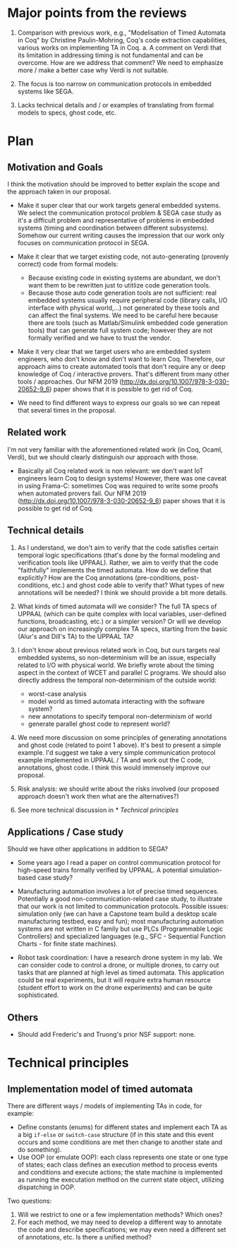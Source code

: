 * Major points from the reviews

1. Comparison with previous work, e.g., "Modelisation of Timed Automata in Coq" by Christine Paulin-Mohring, Coq's code extraction capabilities, various works on implementing TA in Coq.
   a. A comment on Verdi that its limitation in addressing timing is not fundamental and can be overcome. How are we address that comment? We need to emphasize more / make a better case why Verdi is not suitable.

2. The focus is too narrow on communication protocols in embedded systems like SEGA.

3. Lacks technical details and / or examples of translating from formal models to specs, ghost code, etc.


* Plan

** Motivation and Goals

I think the motivation should be improved to better explain the scope and the approach taken in our proposal.

- Make it super clear that our work targets general embedded systems. We select the communication protocol problem & SEGA case study as it's a difficult problem and representative of problems in embedded systems (timing and coordination between different subsystems).  Somehow our current writing causes the impression that our work only focuses on communication protocol in SEGA.

- Make it clear that we target existing code, not auto-generating (provenly correct) code from formal models:
  - Because existing code in existing systems are abundant, we don't want them to be rewritten just to utitlize code generation tools.
  - Because those auto code generation tools are not sufficient: real embedded systems usually require peripheral code (library calls, I/O interface with physical world,...) not generated by these tools and can affect the final systems.  We need to be careful here because there are tools (such as Matlab/Simulink embedded code generation tools) that can generate full system code; however they are not formally verified and we have to trust the vendor.

- Make it very clear that we target users who are embedded system engineers, who don't know and don't want to learn Coq.  Therefore, our approach aims to create automated tools that don't require any or deep knowledge of Coq / interactive provers.  That's different from many other tools / approaches.  Our NFM 2019 (http://dx.doi.org/10.1007/978-3-030-20652-9_6) paper shows that it is possible to get rid of Coq.

- We need to find different ways to express our goals so we can repeat that several times in the proposal.


** Related work

I'm not very familiar with the aforementioned related work (in Coq, Ocaml, Verdi), but we should clearly distinguish our approach with those.

- Basically all Coq related work is non relevant: we don't want IoT engineers learn Coq to design systems!  However, there was one caveat in using Frama-C: sometimes Coq was required to write some proofs when automated provers fail.  Our NFM 2019 (http://dx.doi.org/10.1007/978-3-030-20652-9_6) paper shows that it is possible to get rid of Coq.


** Technical details

1. As I understand, we don't aim to verify that the code satisfies certain temporal logic specifications (that's done by the formal modeling and verification tools like UPPAAL).  Rather, we aim to verify that the code "faithfully" implements the timed automata.  How do we define that explicitly?  How are the Coq annotations (pre-conditions, post-conditions, etc.) and ghost code able to verify that?  What types of new annotations will be needed?  I think we should provide a bit more details.

2. What kinds of timed automata will we consider?  The full TA specs of UPPAAL (which can be quite complex with local variables, user-defined functions, broadcasting, etc.) or a simpler version?  Or will we develop our approach on increasingly complex TA specs, starting from the basic (Alur's and Dill's TA) to the UPPAAL TA?

3. I don't know about previous related work in Coq, but ours targets real embedded systems, so non-determinism will be an issue, especially related to I/O with physical world.  We briefly wrote about the timing aspect in the context of WCET and parallel C programs.  We should also directly address the temporal non-determinism of the outside world:
   - worst-case analysis
   - model world as timed automata interacting with the software system?
   - new annotations to specify temporal non-determinism of world
   - generate parallel ghost code to represent world?

4. We need more discussion on some principles of generating annotations and ghost code (related to point 1 above).  It's best to present a simple example.  I'd suggest we take a very simple communication protocol example implemented in UPPAAL / TA and work out the C code, annotations, ghost code.  I think this would immensely improve our proposal.

5. Risk analysis: we should write about the risks involved (our proposed approach doesn't work then what are the alternatives?)

6. See more technical discussion in [[* Technical principles]]


** Applications / Case study

Should we have other applications in addition to SEGA?

- Some years ago I read a paper on control communication protocol for high-speed trains formally verified by UPPAAL.  A potential simulation-based case study?

- Manufacturing automation involves a lot of precise timed sequences.  Potentially a good non-communication-related case study, to illustrate that our work is not limited to communication protocols.  Possible issues: simulation only (we can have a Capstone team build a desktop scale manufacturing testbed, easy and fun); most manufacturing automation systems are not written in C family but use PLCs (Programmable Logic Controllers) and specialized languages (e.g., SFC - Sequential Function Charts - for finite state machines).

- Robot task coordination: I have a research drone system in my lab.  We can consider code to control a drone, or multiple drones, to carry out tasks that are planned at high level as timed automata.  This application could be real experiments, but it will require extra human resource (student effort to work on the drone experiments) and can be quite sophisticated.


** Others

- Should add Frederic's and Truong's prior NSF support: none.

* Technical principles

** Implementation model of timed automata

There are different ways / models of implementing TAs in code, for example:
- Define constants (enums) for different states and implement each TA as a big =if-else= or =switch-case= structure (if in this state and this event occurs and some conditions are met then change to another state and do something).
- Use OOP (or emulate OOP): each class represents one state or one type of states; each class defines an execution method to process events and conditions and execute actions; the state machine is implemented as running the executation method on the current state object, utilizing dispatching in OOP.


Two questions:
1. Will we restrict to one or a few implementation methods? Which ones?
2. For each method, we may need to develop a different way to annotate the code and describe specifications; we may even need a different set of annotations, etc.  Is there a unified method?
